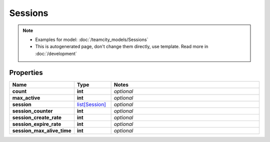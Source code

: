 Sessions
#########

.. note::

  + Examples for model: :doc:`/teamcity_models/Sessions`
  + This is autogenerated page, don't change them directly, use template. Read more in :doc:`/development`

Properties
----------
.. list-table::
   :widths: 15 15 70
   :header-rows: 1

   * - Name
     - Type
     - Notes
   * - **count**
     - **int**
     - `optional` 
   * - **max_active**
     - **int**
     - `optional` 
   * - **session**
     -  `list[Session] <./Session.html>`_
     - `optional` 
   * - **session_counter**
     - **int**
     - `optional` 
   * - **session_create_rate**
     - **int**
     - `optional` 
   * - **session_expire_rate**
     - **int**
     - `optional` 
   * - **session_max_alive_time**
     - **int**
     - `optional` 



